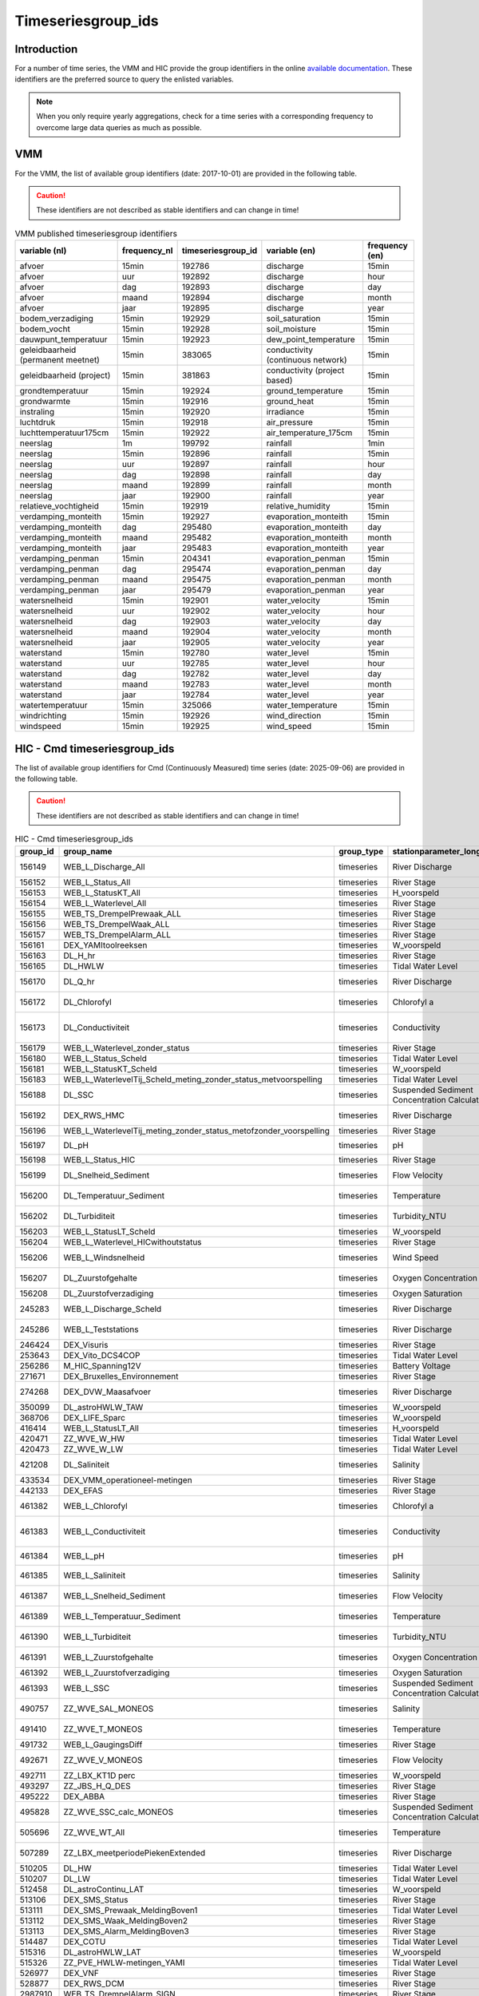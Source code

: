 .. _groupids:

===================
Timeseriesgroup_ids
===================

Introduction
------------

For a number of time series, the VMM and HIC provide the group identifiers in the online
`available documentation <https://www.waterinfo.be/download/c4bc2c28-0251-40e3-8ecb-a139298597aa>`_.
These identifiers are the preferred source to query the enlisted variables.

.. note:: When you only require yearly aggregations, check for a time series with a corresponding
   frequency to overcome large data queries as much as possible.


VMM
---

For the VMM, the list of available group identifiers (date: 2017-10-01) are provided in the following table.

.. Caution:: These identifiers are not described as stable identifiers and can change in time!

.. csv-table:: VMM published timeseriesgroup identifiers
   :header: "variable (nl)", "frequency_nl", "timeseriesgroup_id", "variable (en)", "frequency (en)"

      afvoer, 15min, 192786, discharge, 15min
      afvoer, uur, 192892, discharge, hour
      afvoer, dag, 192893, discharge, day
      afvoer, maand, 192894, discharge, month
      afvoer, jaar, 192895, discharge, year
      bodem_verzadiging, 15min, 192929, soil_saturation, 15min
      bodem_vocht, 15min, 192928, soil_moisture, 15min
      dauwpunt_temperatuur, 15min, 192923, dew_point_temperature, 15min
      geleidbaarheid (permanent meetnet), 15min, 383065, conductivity (continuous network), 15min
      geleidbaarheid (project), 15min, 381863, conductivity (project based), 15min
      grondtemperatuur, 15min, 192924, ground_temperature, 15min
      grondwarmte, 15min, 192916, ground_heat, 15min
      instraling, 15min, 192920, irradiance, 15min
      luchtdruk, 15min, 192918, air_pressure, 15min
      luchttemperatuur175cm, 15min, 192922, air_temperature_175cm, 15min
      neerslag, 1m, 199792, rainfall, 1min
      neerslag, 15min, 192896, rainfall, 15min
      neerslag, uur, 192897, rainfall, hour
      neerslag, dag, 192898, rainfall, day
      neerslag, maand, 192899, rainfall, month
      neerslag, jaar, 192900, rainfall, year
      relatieve_vochtigheid, 15min, 192919, relative_humidity, 15min
      verdamping_monteith, 15min, 192927, evaporation_monteith, 15min
      verdamping_monteith, dag, 295480, evaporation_monteith, day
      verdamping_monteith, maand, 295482, evaporation_monteith, month
      verdamping_monteith, jaar, 295483, evaporation_monteith, year
      verdamping_penman, 15min, 204341, evaporation_penman, 15min
      verdamping_penman, dag, 295474, evaporation_penman, day
      verdamping_penman, maand, 295475, evaporation_penman, month
      verdamping_penman, jaar, 295479, evaporation_penman, year
      watersnelheid, 15min, 192901, water_velocity, 15min
      watersnelheid, uur, 192902, water_velocity, hour
      watersnelheid, dag, 192903, water_velocity, day
      watersnelheid, maand, 192904, water_velocity, month
      watersnelheid, jaar, 192905, water_velocity, year
      waterstand, 15min, 192780, water_level, 15min
      waterstand, uur, 192785, water_level, hour
      waterstand, dag, 192782, water_level, day
      waterstand, maand, 192783, water_level, month
      waterstand, jaar, 192784, water_level, year
      watertemperatuur, 15min, 325066, water_temperature, 15min
      windrichting, 15min, 192926, wind_direction, 15min
      windspeed, 15min, 192925, wind_speed, 15min

HIC - Cmd timeseriesgroup_ids
-----------------------------

The list of available group identifiers for Cmd (Continuously
Measured) time series (date: 2025-09-06) are provided in the following table.

.. Caution:: These identifiers are not described as stable identifiers and can change in time!

.. csv-table:: HIC - Cmd timeseriesgroup_ids
   :header: "group_id", "group_name", "group_type", "stationparameter_longname", "ts_unitname", "ts_unitsymbol"
   :widths: 10, 15, 15, 10, 10, 5

      156149,WEB_L_Discharge_All,timeseries,River Discharge,cubic meter per second,m³/s
      156152,WEB_L_Status_All,timeseries,River Stage,Alarmstatus,Alarmstatus
      156153,WEB_L_StatusKT_All,timeseries,H_voorspeld,Alarmstatus,Alarmstatus
      156154,WEB_L_Waterlevel_All,timeseries,River Stage,meter,m
      156155,WEB_TS_DrempelPrewaak_ALL,timeseries,River Stage,meter,m
      156156,WEB_TS_DrempelWaak_ALL,timeseries,River Stage,meter,m
      156157,WEB_TS_DrempelAlarm_ALL,timeseries,River Stage,meter,m
      156161,DEX_YAMItoolreeksen,timeseries,W_voorspeld,meter,m
      156163,DL_H_hr,timeseries,River Stage,meter,m
      156165,DL_HWLW,timeseries,Tidal Water Level,meter,m
      156170,DL_Q_hr,timeseries,River Discharge,cubic meter per second,m³/s
      156172,DL_Chlorofyl,timeseries,Chlorofyl a,microgram per litre,µg/l
      156173,DL_Conductiviteit,timeseries,Conductivity,microsiemens per centimeter,µS/cm
      156179,WEB_L_Waterlevel_zonder_status,timeseries,River Stage,meter,m
      156180,WEB_L_Status_Scheld,timeseries,Tidal Water Level,Alarmstatus,Alarmstatus
      156181,WEB_L_StatusKT_Scheld,timeseries,W_voorspeld,Alarmstatus,Alarmstatus
      156183,WEB_L_WaterlevelTij_Scheld_meting_zonder_status_metvoorspelling,timeseries,Tidal Water Level,meter,m
      156188,DL_SSC,timeseries,Suspended Sediment Concentration Calculated,milligram per litre,mg/l
      156192,DEX_RWS_HMC,timeseries,River Discharge,cubic meter per second,m³/s
      156196,WEB_L_WaterlevelTij_meting_zonder_status_metofzonder_voorspelling,timeseries,River Stage,meter,m
      156197,DL_pH,timeseries,pH,scalar,-
      156198,WEB_L_Status_HIC,timeseries,River Stage,Alarmstatus,Alarmstatus
      156199,DL_Snelheid_Sediment,timeseries,Flow Velocity,meter per second,m/s
      156200,DL_Temperatuur_Sediment,timeseries,Temperature,degree Celsius,°C
      156202,DL_Turbiditeit,timeseries,Turbidity_NTU,nephlometric turbidity unit,NTU
      156203,WEB_L_StatusLT_Scheld,timeseries,W_voorspeld,Alarmstatus,Alarmstatus
      156204,WEB_L_Waterlevel_HICwithoutstatus,timeseries,River Stage,meter,m
      156206,WEB_L_Windsnelheid,timeseries,Wind Speed,meter per second,m/s
      156207,DL_Zuurstofgehalte,timeseries,Oxygen Concentration,milligram per litre,mg/l
      156208,DL_Zuurstofverzadiging,timeseries,Oxygen Saturation,percentage,%
      245283,WEB_L_Discharge_Scheld,timeseries,River Discharge,cubic meter per second,m³/s
      245286,WEB_L_Teststations,timeseries,River Discharge,cubic meter per second,m³/s
      246424,DEX_Visuris,timeseries,River Stage,meter,m
      253643,DEX_Vito_DCS4COP,timeseries,Tidal Water Level,meter,m
      256286,M_HIC_Spanning12V,timeseries,Battery Voltage,volt,V
      271671,DEX_Bruxelles_Environnement,timeseries,River Stage,meter,m
      274268,DEX_DVW_Maasafvoer,timeseries,River Discharge,cubic meter per second,m³/s
      350099,DL_astroHWLW_TAW,timeseries,W_voorspeld,meter,m
      368706,DEX_LIFE_Sparc,timeseries,W_voorspeld,meter,m
      416414,WEB_L_StatusLT_All,timeseries,H_voorspeld,Alarmstatus,Alarmstatus
      420471,ZZ_WVE_W_HW,timeseries,Tidal Water Level,meter,m
      420473,ZZ_WVE_W_LW,timeseries,Tidal Water Level,meter,m
      421208,DL_Saliniteit,timeseries,Salinity,Practical salinity scale,psu
      433534,DEX_VMM_operationeel-metingen,timeseries,River Stage,meter,m
      442133,DEX_EFAS,timeseries,River Stage,meter,m
      461382,WEB_L_Chlorofyl,timeseries,Chlorofyl a,microgram per litre,µg/l
      461383,WEB_L_Conductiviteit,timeseries,Conductivity,microsiemens per centimeter,µS/cm
      461384,WEB_L_pH,timeseries,pH,scalar,-
      461385,WEB_L_Saliniteit,timeseries,Salinity,Practical salinity scale,psu
      461387,WEB_L_Snelheid_Sediment,timeseries,Flow Velocity,meter per second,m/s
      461389,WEB_L_Temperatuur_Sediment,timeseries,Temperature,degree Celsius,°C
      461390,WEB_L_Turbiditeit,timeseries,Turbidity_NTU,nephlometric turbidity unit,NTU
      461391,WEB_L_Zuurstofgehalte,timeseries,Oxygen Concentration,milligram per litre,mg/l
      461392,WEB_L_Zuurstofverzadiging,timeseries,Oxygen Saturation,percentage,%
      461393,WEB_L_SSC,timeseries,Suspended Sediment Concentration Calculated,milligram per litre,mg/l
      490757,ZZ_WVE_SAL_MONEOS,timeseries,Salinity,Practical salinity scale,psu
      491410,ZZ_WVE_T_MONEOS,timeseries,Temperature,degree Celsius,°C
      491732,WEB_L_GaugingsDiff,timeseries,River Stage,meter,m
      492671,ZZ_WVE_V_MONEOS,timeseries,Flow Velocity,meter per second,m/s
      492711,ZZ_LBX_KT1D perc,timeseries,W_voorspeld,meter,m
      493297,ZZ_JBS_H_Q_DES,timeseries,River Stage,meter,m
      495222,DEX_ABBA,timeseries,River Stage,meter,m
      495828,ZZ_WVE_SSC_calc_MONEOS,timeseries,Suspended Sediment Concentration Calculated,milligram per litre,mg/l
      505696,ZZ_WVE_WT_All,timeseries,Temperature,degree Celsius,°C
      507289,ZZ_LBX_meetperiodePiekenExtended,timeseries,River Discharge,cubic meter per second,m³/s
      510205,DL_HW,timeseries,Tidal Water Level,meter,m
      510207,DL_LW,timeseries,Tidal Water Level,meter,m
      512458,DL_astroContinu_LAT,timeseries,W_voorspeld,decimeter,dm
      513106,DEX_SMS_Status,timeseries,River Stage,Alarmstatus,Alarmstatus
      513111,DEX_SMS_Prewaak_MeldingBoven1,timeseries,Tidal Water Level,meter,m
      513112,DEX_SMS_Waak_MeldingBoven2,timeseries,River Stage,meter,m
      513113,DEX_SMS_Alarm_MeldingBoven3,timeseries,River Stage,meter,m
      514487,DEX_COTU,timeseries,Tidal Water Level,meter,m
      515316,DL_astroHWLW_LAT,timeseries,W_voorspeld,decimeter,dm
      515326,ZZ_PVE_HWLW-metingen_YAMI,timeseries,Tidal Water Level,meter,m
      526977,DEX_VNF,timeseries,River Stage,meter,m
      528877,DEX_RWS_DCM,timeseries,River Stage,meter,m
      2987910,WEB_TS_DrempelAlarm_SIGN,timeseries,River Stage,meter,m
      2987911,WEB_TS_DrempelWaak_SIGN,timeseries,River Stage,meter,m
      2987912,WEB_TS_DrempelPrewaak_SIGN,timeseries,Tidal Water Level,meter,m
      3055290,DEX_Meet-het,timeseries,Tidal Water Level,meter,m
      3140709,DEX_Astrotool-WL,timeseries,W_voorspeld,meter,m
      3160809,DEX_WL_EO,timeseries,Temperature,degree Celsius,°C
      3168990,DEX_Meet-het3,timeseries,Tidal Water Level,meter,m
      3295428,DEX_SMS_StatusLT,timeseries,W_voorspeld,Alarmstatus,Alarmstatus



HIC - Ensemble timeseriesgroup_ids
----------------------------------

The list of available group identifiers for ensemble time series (date: 2025-09-06) are
provided in the following table.

.. Caution:: These identifiers are not described as stable identifiers and can change in time!


.. csv-table:: HIC - Cmd timeseriesgroup_ids
   :header: "group_id", "group_name", "group_type", "stationparameter_longname", "ts_unitname", "ts_unitsymbol"
   :widths: 10, 15, 15, 10, 10, 5

      156151,WEB_L_PluvioKT,timeseries,Ncatch_voorspeld,millimeter,mm
      245288,WEB_L_WaterlevelKT_voorspellingspunten,timeseries,Q_voorspeld,cubic meter per second,m³/s
      385328,DEX_BOS_KGT,timeseries,Q_voorspeld,cubic meter per second,m³/s
      432821,DL_VerwachtingenHWLW,timeseries,W_voorspeld,meter,m
      473642,DEX_VMM_operationeel-voorspellingen,timeseries,H_voorspeld,meter,m
      506056,DL_PeilVoorspeld_KTdet,timeseries,H_voorspeld,meter,m
      506057,DL_AfvoerVoorspeld_KTdet,timeseries,Q_voorspeld,cubic meter per second,m³/s
      506058,DL_PeilVoorspeld_LTdet,timeseries,H_voorspeld,meter,m
      506059,DL_AfvoerVoorspeld_LTdet,timeseries,Q_voorspeld,cubic meter per second,m³/s
      506060,DL_NCatch_KTdet,timeseries,Ncatch_voorspeld,millimeter,mm
      506061,DL_NCatch_LTdet,timeseries,Ncatch_voorspeld,millimeter,mm
      507290,ZZ_LBX_NCatchvoorspeld,timeseries,Ncatch_voorspeld,millimeter,mm
      514458,ZZ_PVE_@test-externe-vsn,timeseries,H_voorspeld,meter,m
      515366,ZZ_PVE_VSSKS_UNLPUTV,timeseries,Q_voorspeld,cubic meter per second,m³/s
      2937448,DEX_MDK_OMS,timeseries,W_voorspeld,meter,m
      3136706,V_RWS-DREAL-SPW_H-Q,timeseries,Q_voorspeld,cubic meter per second,m³/s
      3138273,ZZ_LBX_KT,timeseries,H_voorspeld,meter,m
